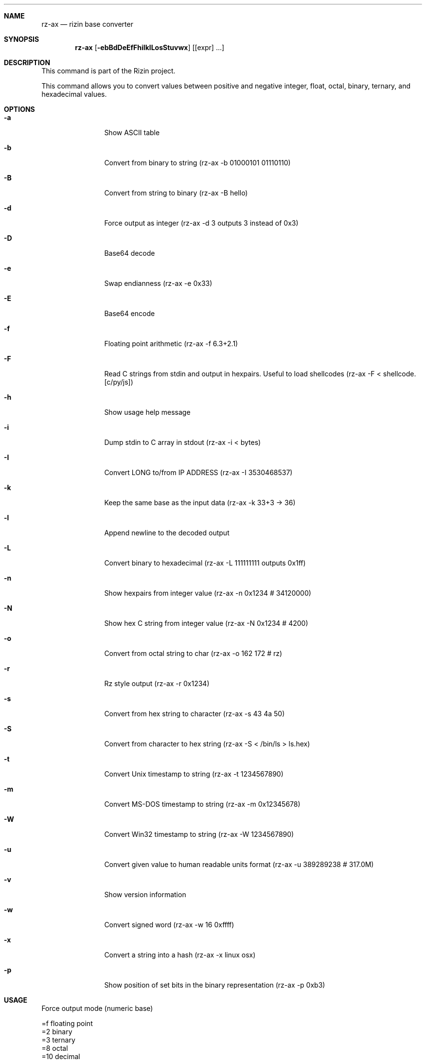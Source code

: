 .Dd Dec 28, 2020
.Dt RZ_AX 1
.Sh NAME
.Nm rz-ax
.Nd rizin base converter
.Sh SYNOPSIS
.Nm rz-ax
.Op Fl ebBdDeEfFhiIklLosStuvwx
.Op [expr] ...
.Sh DESCRIPTION
This command is part of the Rizin project.
.Pp
This command allows you to convert values between positive and negative integer, float, octal, binary, ternary, and hexadecimal values.
.Sh OPTIONS
.Bl -tag -width Fl
.It Fl a
Show ASCII table
.It Fl b
Convert from binary to string (rz-ax -b 01000101 01110110)
.It Fl B
Convert from string to binary (rz-ax -B hello)
.It Fl d
Force output as integer (rz-ax -d 3 outputs 3 instead of 0x3)
.It Fl D
Base64 decode
.It Fl e
Swap endianness (rz-ax -e 0x33)
.It Fl E
Base64 encode
.It Fl f
Floating point arithmetic (rz-ax -f 6.3+2.1)
.It Fl F
Read C strings from stdin and output in hexpairs. Useful to load shellcodes (rz-ax -F < shellcode.[c/py/js])
.It Fl h
Show usage help message
.It Fl i
Dump stdin to C array in stdout (rz-ax -i < bytes)
.It Fl I
Convert LONG to/from IP ADDRESS (rz-ax -I 3530468537)
.It Fl k
Keep the same base as the input data (rz-ax -k 33+3 -> 36)
.It Fl l
Append newline to the decoded output
.It Fl L
Convert binary to hexadecimal (rz-ax -L 111111111 outputs 0x1ff)
.It Fl n
Show hexpairs from integer value (rz-ax -n 0x1234 # 34120000)
.It Fl N
Show hex C string from integer value (rz-ax -N 0x1234 # \x34\x12\x00\x00)
.It Fl o
Convert from octal string to char (rz-ax -o \162 \172 # rz)
.It Fl r
Rz style output (rz-ax -r 0x1234)
.It Fl s
Convert from hex string to character (rz-ax -s 43 4a 50)
.It Fl S
Convert from character to hex string (rz-ax -S < /bin/ls > ls.hex)
.It Fl t
Convert Unix timestamp to string (rz-ax -t 1234567890)
.It Fl m
Convert MS-DOS timestamp to string (rz-ax -m 0x12345678)
.It Fl W
Convert Win32 timestamp to string (rz-ax -W 1234567890)
.It Fl u
Convert given value to human readable units format (rz-ax -u 389289238 # 317.0M)
.It Fl v
Show version information
.It Fl w
Convert signed word (rz-ax -w 16 0xffff)
.It Fl x
Convert a string into a hash (rz-ax -x linux osx)
.It Fl p
Show position of set bits in the binary representation (rz-ax -p 0xb3)
.El
.Sh USAGE
.Pp
Force output mode (numeric base)
.Pp
  =f    floating point
  =2    binary
  =3    ternary
  =8    octal
  =10   decimal
  =16   hexadecimal
.Pp
Available variable types are:
.Pp
  int     \->  hex     rz-ax 10
  hex     \->  int     rz-ax 0xa
  \-int    \->  hex     rz-ax \-77
  \-hex    \->  int     rz-ax 0xffffffb3
  int     \->  bin     rz-ax b30
  int     \->  ternary rz-ax t42
  ternary \->  int     rz-ax 1010dt
  bin     \->  int     rz-ax 1010d
  float   \->  hex     rz-ax 3.33f
  hex     \->  float   rz-ax Fx40551ed8
  oct     \->  hex     rz-ax 35o
  hex     \->  oct     rz-ax Ox12 (O is a letter)
  bin     \->  hex     rz-ax 1100011b
  hex     \->  bin     rz-ax Bx63
  ternary \->  hex     rz-ax 212t
  hex     \->  ternary z-ax Tx23
  raw     \->  hex     rz-ax -S < /binfile
  hex     \->  raw     rz-ax -s 414141
.Pp
With no arguments, rz-ax read values from stdin. You can pass one or more values
as arguments.
.Pp
  $ rz-ax 33 0x41 0101b
  0x21
  65
  0x5
.Pp
You can do 'unpack' hexpair encoded strings easily.
.Pp
  $ rz-ax \-s 41 42 43
  ABC
.Pp
And it supports some math operations.
.Pp
  $ rz-ax
  0x5*101b+5
  30
.Pp
It is a very useful tool for scripting, so you can read floating point values, or get the integer offset of a jump or a stack delta when analyzing programs.
.Pp
.Sh SEE ALSO
.Pp
.Xr rizin(1) ,
.Xr rz-hash(1) ,
.Xr rz-find(1) ,
.Xr rz-bin(1) ,
.Xr rz-diff(1) ,
.Xr rz-gg(1) ,
.Xr rz-run(1) ,
.Xr rz-asm(1) ,
.Xr rz-sign(1)
.Sh AUTHORS
.Pp
pancake <pancake@nopcode.org>
.Pp
byteninjaa0
